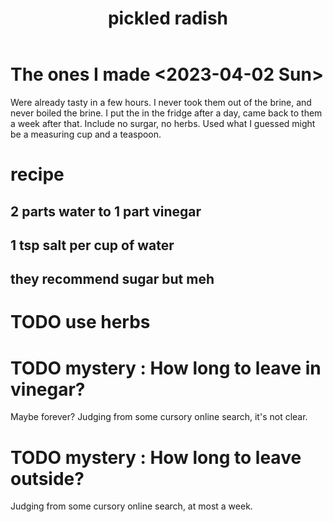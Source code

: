 :PROPERTIES:
:ID:       6627ffbd-4691-4afa-bd39-1a97606fbf80
:END:
#+title: pickled radish
* The ones I made <2023-04-02 Sun>
  Were already tasty in a few hours.
  I never took them out of the brine,
  and never boiled the brine.
  I put the in the fridge after a day,
  came back to them a week after that.
  Include no surgar, no herbs.
  Used what I guessed might be a measuring cup and a teaspoon.
* recipe
** 2 parts water to 1 part vinegar
** 1 tsp salt per cup of water
** they recommend sugar but meh
* TODO use herbs
* TODO mystery : How long to leave in vinegar?
  Maybe forever?
  Judging from some cursory online search, it's not clear.
* TODO mystery : How long to leave outside?
  Judging from some cursory online search, at most a week.
